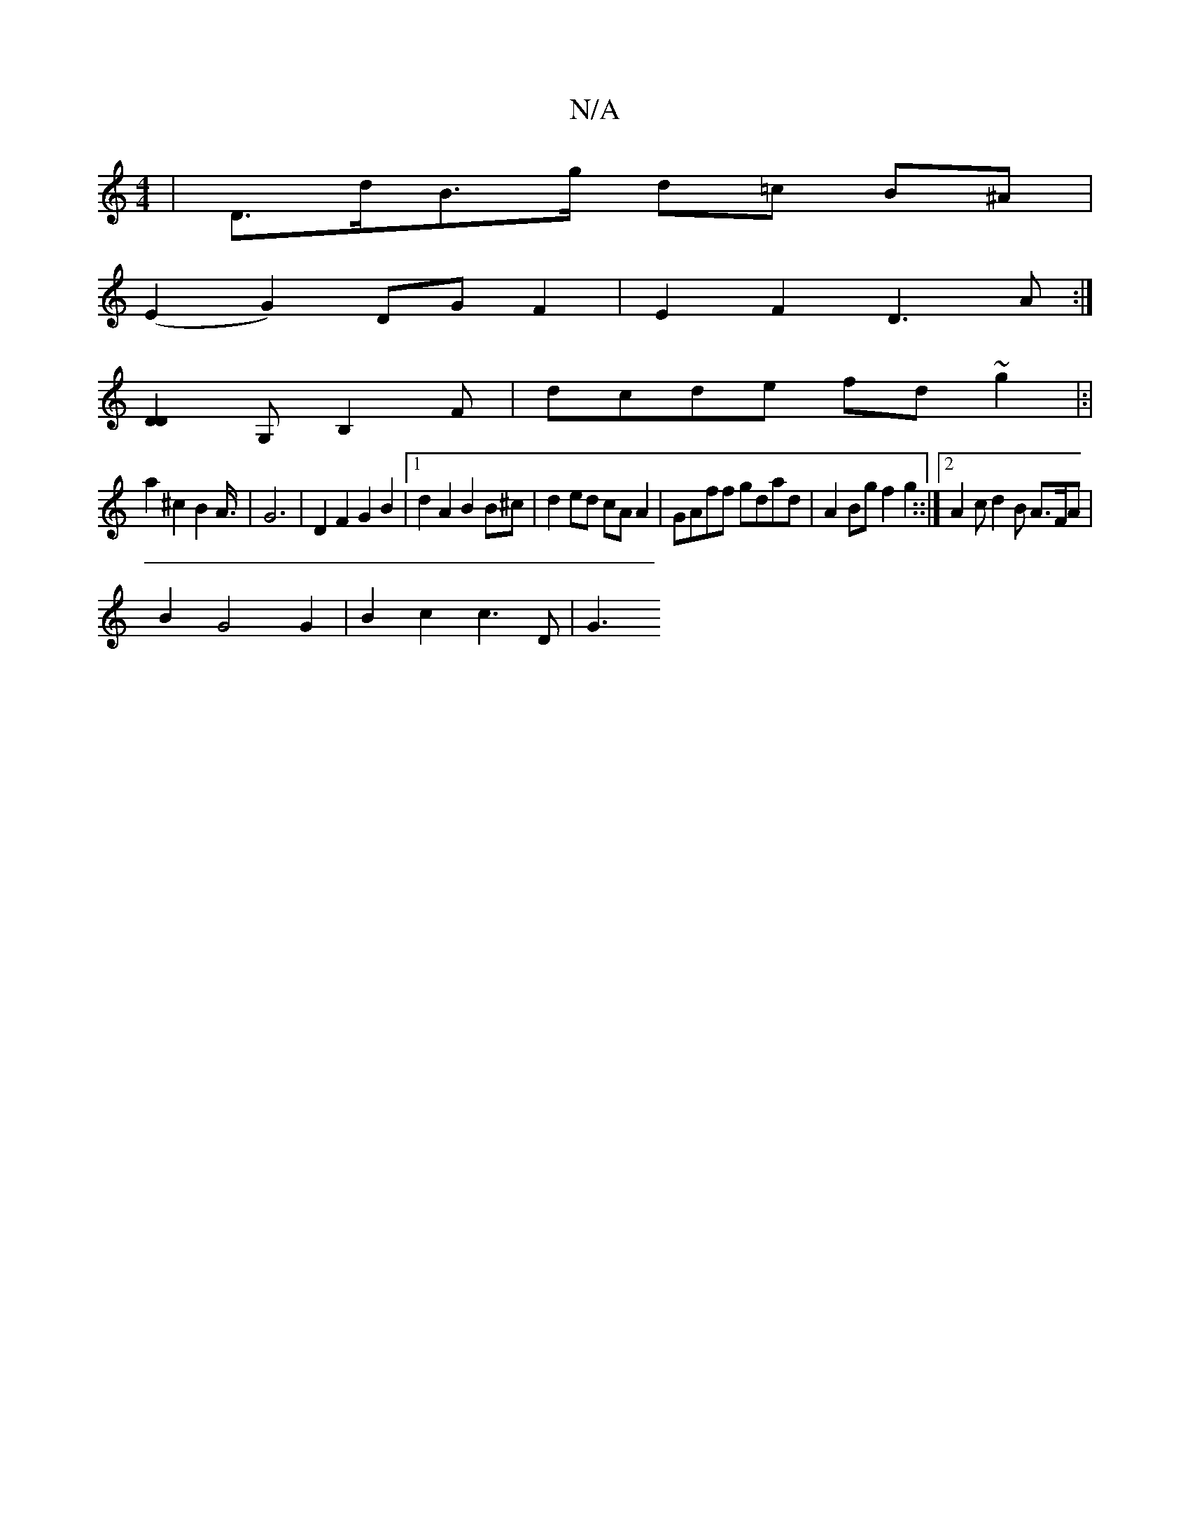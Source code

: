 X:1
T:N/A
M:4/4
R:N/A
K:Cmajor
,|D>dB>g d=c B^A|
(E2 G2)- DG F2|E2 F2 D3A:|
[D2D2] G,B,2 F | dcde fd~g2|:|
a2 ^c2 B2 A3/4|G6|D2F2G2B2|1 d2 A2 B2 B^c | d2 ed cA A2 | GAff gdad | A2Bg f2 g2::|2 A2c d2B A>FA|
B2 G4 G2 | B2 c2 c3 D|G3 